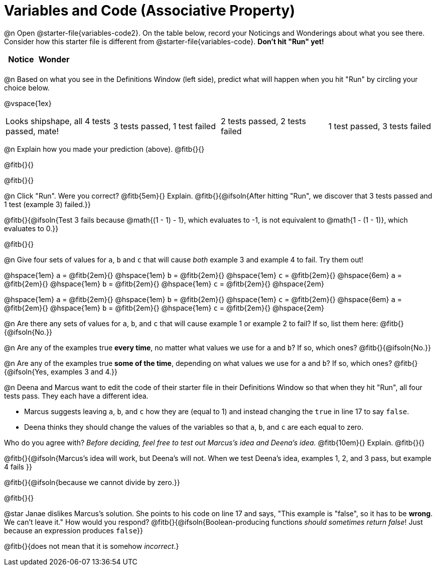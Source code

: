 = Variables and Code (Associative Property)

@n Open @starter-file{variables-code2}. On the table below, record your Noticings and Wonderings about what you see there. Consider how this starter file is different from @starter-file{variables-code}. *Don't hit "Run" yet!*

[.FillVerticalSpace,cols="1, 1", stripes="none", options="header"]
|===

| Notice | Wonder
|
|

|===

@n Based on what you see in the Definitions Window (left side), predict what will happen when you hit "Run" by circling your choice below.

@vspace{1ex}

[cols="^.^1,^.^1,^.^1,^.^1", stripes="none"]
|===

| Looks shipshape, all 4 tests passed, mate!
| 3 tests passed, 1 test failed
| 2 tests passed, 2 tests failed
| 1 test passed, 3 tests failed

|===

@n Explain how you made your prediction (above). @fitb{}{}

@fitb{}{}

@fitb{}{}

@n Click "Run". Were you correct? @fitb{5em}{} Explain. @fitb{}{@ifsoln{After hitting "Run", we discover that 3 tests passed and 1 test (example 3) failed.}}

@fitb{}{@ifsoln{Test 3 fails because @math{(1 - 1) - 1}, which evaluates to -1, is not equivalent to @math{1 - (1 - 1)}, which evaluates to 0.}}

@fitb{}{}

@n Give four sets of values for `a`, `b` and `c` that will cause _both_ example 3 and example 4 to fail. Try them out!

@hspace{1em} `a` = @fitb{2em}{} @hspace{1em} `b` = @fitb{2em}{} @hspace{1em} `c` = @fitb{2em}{} @hspace{6em}
`a` = @fitb{2em}{} @hspace{1em} `b` = @fitb{2em}{} @hspace{1em} `c` = @fitb{2em}{} @hspace{2em}

@hspace{1em} `a` = @fitb{2em}{} @hspace{1em} `b` = @fitb{2em}{} @hspace{1em} `c` = @fitb{2em}{} @hspace{6em}
`a` = @fitb{2em}{} @hspace{1em} `b` = @fitb{2em}{} @hspace{1em} `c` = @fitb{2em}{} @hspace{2em}

@n Are there any sets of values for `a`, `b`, and `c` that will cause example 1 or example 2 to fail? If so, list them here: @fitb{}{@ifsoln{No.}}

@n Are any of the examples true *every time*, no matter what values we use for `a` and `b`? If so, which ones? @fitb{}{@ifsoln{No.}}

@n Are any of the examples true *some of the time*, depending on what values we use for `a` and `b`? If so, which ones? @fitb{}{@ifsoln{Yes, examples 3 and 4.}}

@n Deena and Marcus want to edit the code of their starter file in their Definitions Window so that when they hit "Run", all four tests pass. They each have a different idea.

- Marcus suggests leaving `a`, `b`, and `c` how they are (equal to 1) and instead changing the `true` in line 17 to say `false`.
- Deena thinks they should change the values of the variables so that `a`, `b`, and `c` are each equal to zero.

Who do you agree with? _Before deciding, feel free to test out Marcus's idea and Deena's idea._ @fitb{10em}{} Explain. @fitb{}{}

@fitb{}{@ifsoln{Marcus's idea will work, but Deena's will not. When we test Deena's idea, examples 1, 2, and 3 pass, but example 4 fails }}

@fitb{}{@ifsoln{because we cannot divide by zero.}}

@fitb{}{}

@star Janae dislikes Marcus's solution. She points to his code on line 17 and says, "This example is "false", so it has to be *wrong*. We can't leave it." How would you respond? @fitb{}{@ifsoln{Boolean-producing functions _should sometimes return false_! Just because an expression produces `false`}}

@fitb{}{does not mean that it is somehow _incorrect_.}


